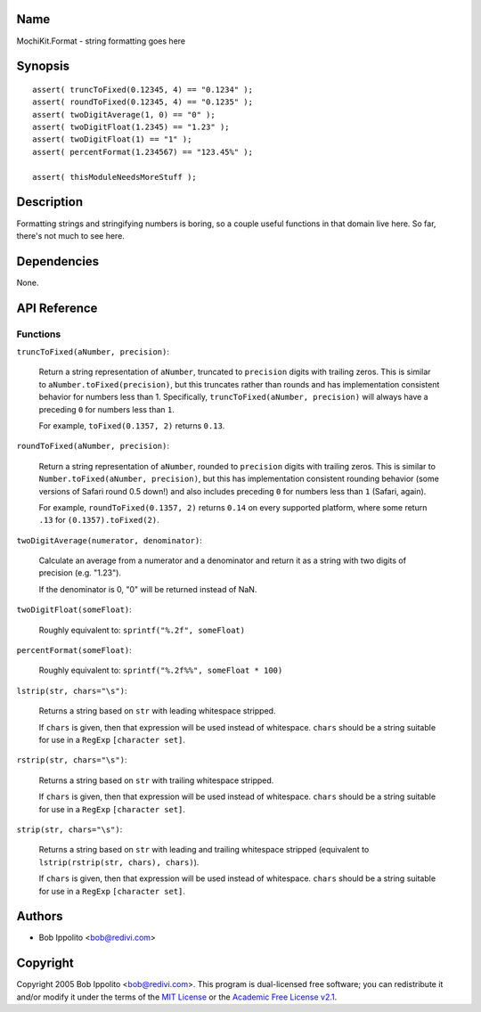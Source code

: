 .. title:: MochiKit.Format - string formatting goes here

Name
====

MochiKit.Format - string formatting goes here


Synopsis
========

::

   assert( truncToFixed(0.12345, 4) == "0.1234" );
   assert( roundToFixed(0.12345, 4) == "0.1235" );
   assert( twoDigitAverage(1, 0) == "0" );
   assert( twoDigitFloat(1.2345) == "1.23" );
   assert( twoDigitFloat(1) == "1" );
   assert( percentFormat(1.234567) == "123.45%" );

   assert( thisModuleNeedsMoreStuff );


Description
===========

Formatting strings and stringifying numbers is boring, so a couple useful
functions in that domain live here.  So far, there's not much to see here.


Dependencies
============

None.


API Reference
=============

Functions
---------

``truncToFixed(aNumber, precision)``:

    Return a string representation of ``aNumber``, truncated to ``precision``
    digits with trailing zeros.  This is similar to
    ``aNumber.toFixed(precision)``, but this truncates rather than rounds and
    has implementation consistent behavior for numbers less than 1.
    Specifically, ``truncToFixed(aNumber, precision)`` will always have a
    preceding ``0`` for numbers less than ``1``.

    For example, ``toFixed(0.1357, 2)`` returns ``0.13``.


``roundToFixed(aNumber, precision)``:

    Return a string representation of ``aNumber``, rounded to ``precision``
    digits with trailing zeros.  This is similar to
    ``Number.toFixed(aNumber, precision)``, but this has implementation
    consistent rounding behavior (some versions of Safari round 0.5 down!)
    and also includes preceding ``0`` for numbers less than ``1`` (Safari,
    again).

    For example, ``roundToFixed(0.1357, 2)`` returns ``0.14`` on every
    supported platform, where some return ``.13`` for ``(0.1357).toFixed(2)``.


``twoDigitAverage(numerator, denominator)``:

    Calculate an average from a numerator and a denominator and return
    it as a string with two digits of precision (e.g. "1.23").

    If the denominator is 0, "0" will be returned instead of NaN.


``twoDigitFloat(someFloat)``:

    Roughly equivalent to: ``sprintf("%.2f", someFloat)``


``percentFormat(someFloat)``:

    Roughly equivalent to: ``sprintf("%.2f%%", someFloat * 100)``


``lstrip(str, chars="\s")``:

    Returns a string based on ``str`` with leading whitespace stripped.

    If ``chars`` is given, then that expression will be used instead of
    whitespace.  ``chars`` should be a string suitable for use in a ``RegExp``
    ``[character set]``.


``rstrip(str, chars="\s")``:

    Returns a string based on ``str`` with trailing whitespace stripped.

    If ``chars`` is given, then that expression will be used instead of
    whitespace.  ``chars`` should be a string suitable for use in a ``RegExp``
    ``[character set]``.


``strip(str, chars="\s")``:

    Returns a string based on ``str`` with leading and trailing whitespace
    stripped (equivalent to ``lstrip(rstrip(str, chars), chars)``).

    If ``chars`` is given, then that expression will be used instead of
    whitespace.  ``chars`` should be a string suitable for use in a ``RegExp``
    ``[character set]``.


Authors
=======

- Bob Ippolito <bob@redivi.com>


Copyright
=========

Copyright 2005 Bob Ippolito <bob@redivi.com>.  This program is dual-licensed
free software; you can redistribute it and/or modify it under the terms of the
`MIT License`_ or the `Academic Free License v2.1`_.

.. _`MIT License`: http://www.opensource.org/licenses/mit-license.php
.. _`Academic Free License v2.1`: http://www.opensource.org/licenses/afl-2.1.php
